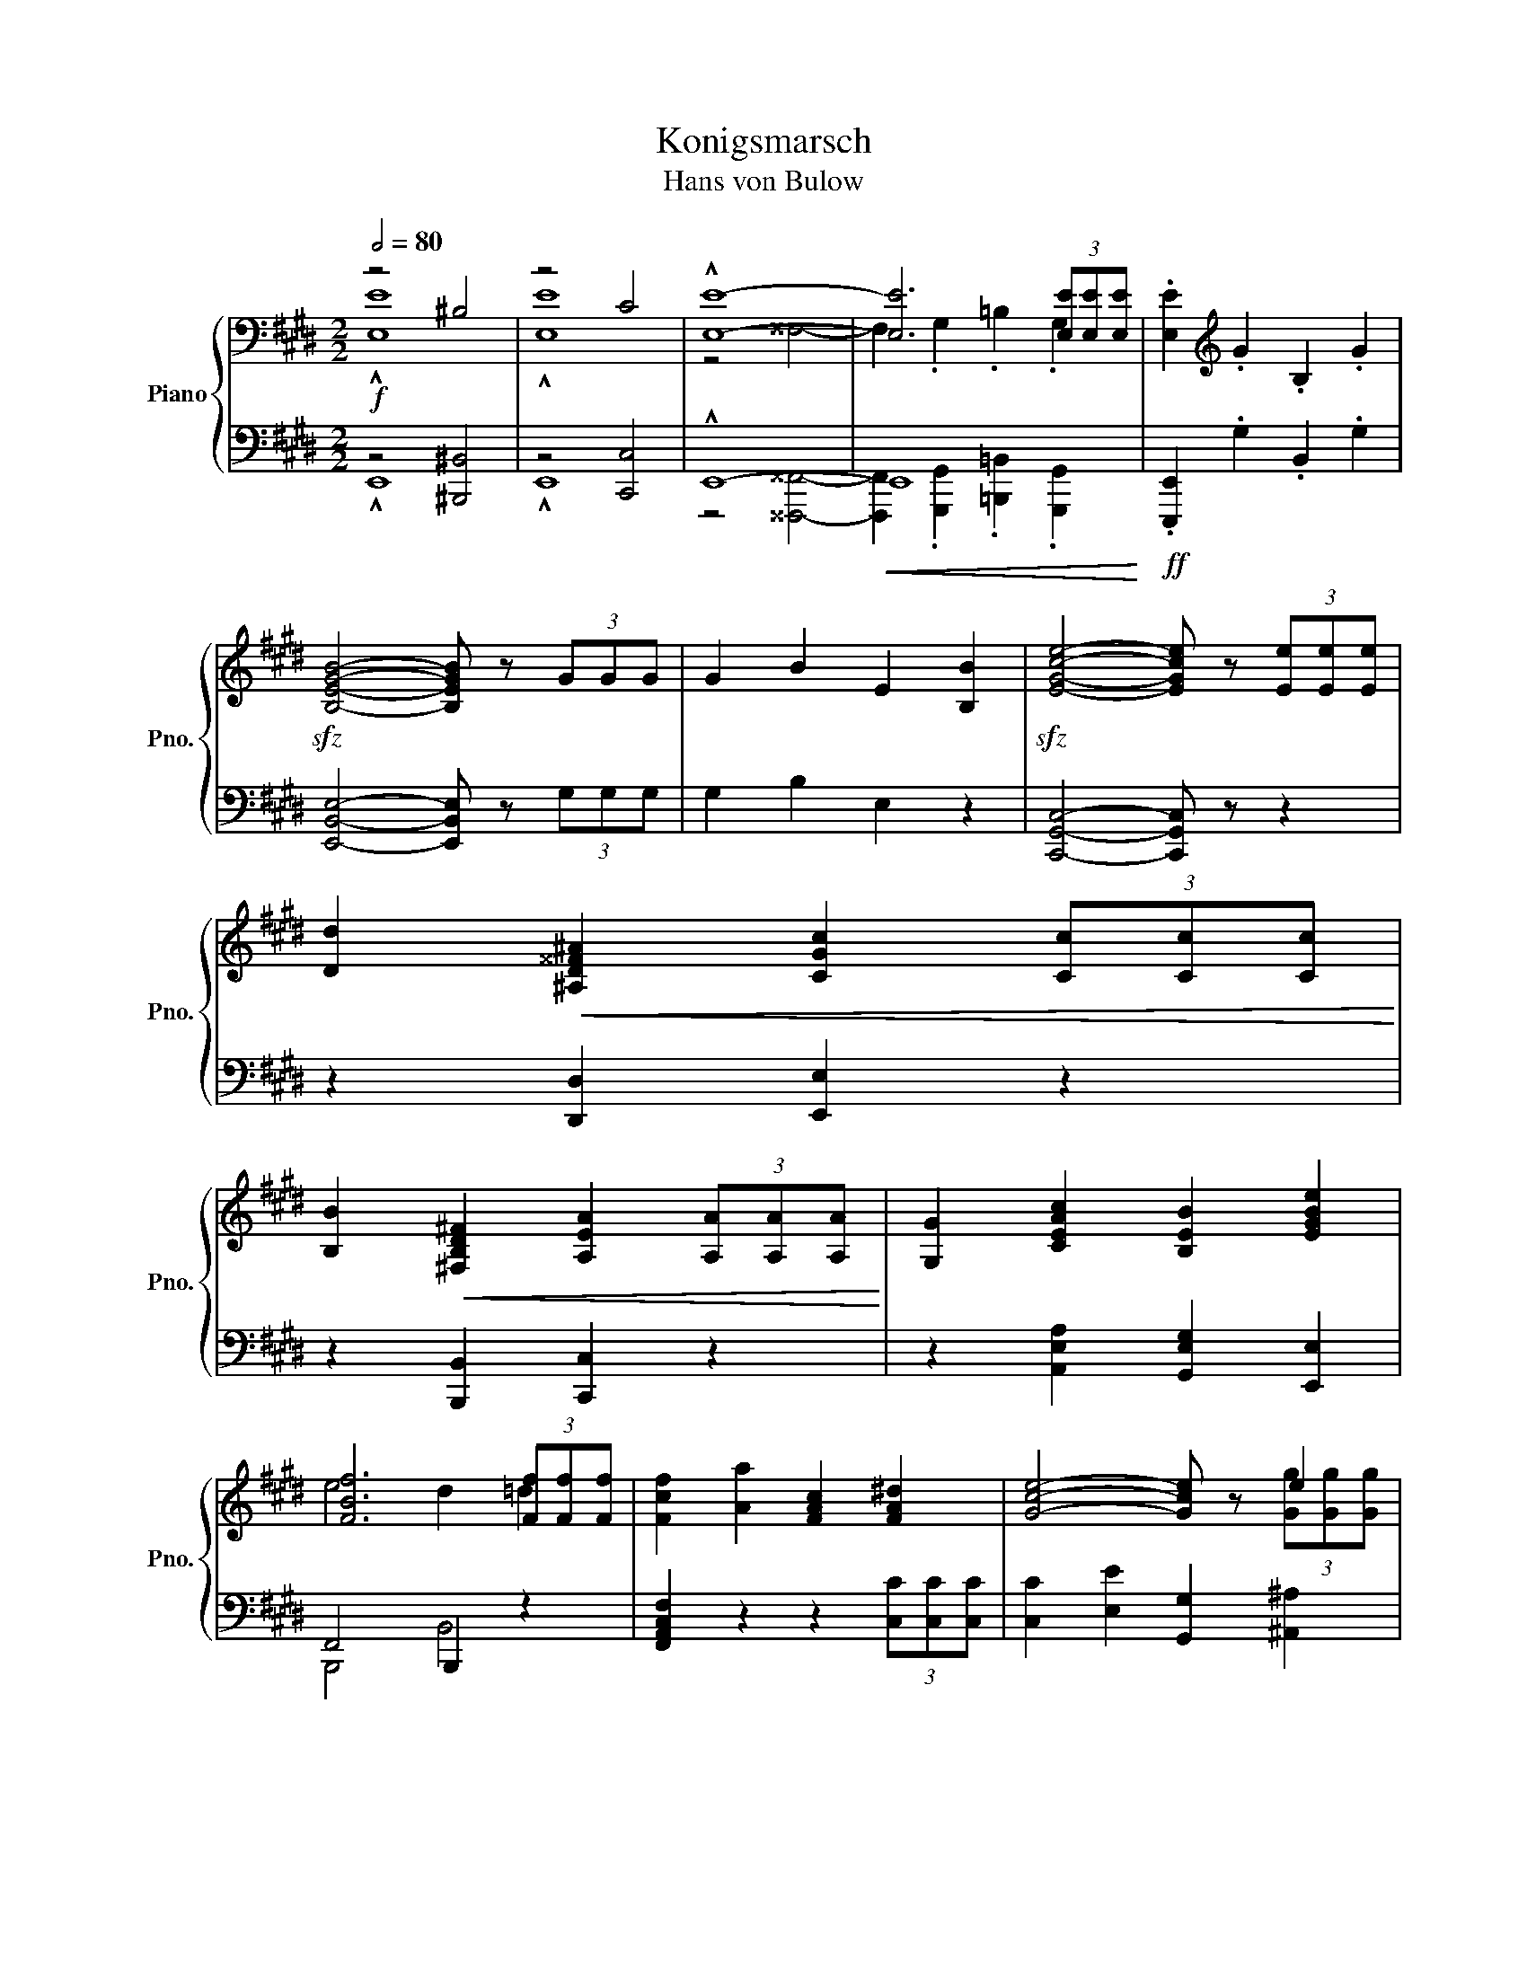 X:1
T:Konigsmarsch
T:Hans von Bulow
%%score { ( 1 2 ) | ( 3 4 5 ) }
L:1/8
Q:1/2=80
M:2/2
K:E
V:1 bass nm="Piano" snm="Pno."
V:2 bass 
V:3 bass 
V:4 bass 
V:5 bass 
V:1
 z4 ^B,4 | z4 C4 | !^![E,E]8- | [E,E]6 (3[E,E][E,E][E,E] | .[E,E]2[K:treble] .G2 .B,2 .G2 | %5
!sfz! [B,EGB]4- [B,EGB] z (3GGG | G2 B2 E2 [B,B]2 |!sfz! [EGce]4- [EGce] z (3[Ee][Ee][Ee] | %8
 [Dd]2!<(! [^A,D^^F^A]2 [CGc]2 (3[Cc][Cc][Cc]!<)! | %9
 [B,B]2!<(! [^F,B,D^F]2 [A,EA]2 (3[A,A][A,A][A,A]!<)! | [G,G]2 [CEAc]2 [B,EB]2 [EGBe]2 | %11
 [FBf]6 (3[Ff][Ff][Ff] | [Fcf]2 [Aa]2 [FAc]2 [FA^d]2 | [Gce]4- [Gce] z e2 | %14
 [Gdg]2 [Bb]2 [GBd]2 [GB^e]2 | [^Adf]4- [Adf] z (3[Ff][Ff][Ff] | %16
 [FBf]2 [Bb]2 [^^F^^f]2 (3[Gg][Gg][Gg] | [GBg]2 [Bb]2 [^F^f]2!f! (3[^EBc^e][EBce][EBce] | %18
 [^EBc^e]2 [GBcg]2 [^DB^d]2 [FBf]2 |!<(! [^EB]2 [=E^A]2!>(! [DAc]2 (3[=DFB=d][DFBd][DFBd]!<)!!>)! | %20
!f! [=DFB=d]2 [C^EGc]2 [FBf]2 [=DGB]2 | [GB^eg]4 =E4 | [^DF]3 z/ F/ [ce]2 [Bd] z/ F/ | %23
 [eg]2 [df] z/ B/!sfz! [ce^^f]2 [^Ag] z/ ^a/ | [c^fc']2 [Bb] z/ f/ [c'e']2 [bd'] z/ f/ | %25
 [e'g']2 [d'f'] z/ b/!sfz! [^^fe'^^f']2 [ge'g'] z/ [^a^a']/ | %26
 [bd'b']2 (3[bb'][bb'][bb'] [bb']2 (3[Bb][Bb][Bb] | [Bb]2 (3[bb'][bb'][bb'] [bb']2 (3[Bb][Bb][Bb] | %28
 [B=g-b-]4 [gb][ee'][=d=d']g | [=G=g][Ff]e=d [Ge]g[Aa][^A^a] | [Bb-]4 b[ee'][=d=d']=g | %31
 [=G=g][Ff]e=d [Ge]g[Aa][^A^a] | [Bb]4- [Bb][ff'][ee']b | a[=d=d'][=c=c']g fg[Aa][^A^a] | %34
 [B=gb]4- [Bgb][ee'][=d=d']g | [=G=g][Ff]e=d eg[Aa][^A^a] |!sfz! [Bb]4- [Bb][=a=a'][=g=g']=d' | %37
 [=d=d']b[=c=c'] z/ [ee']/ [ee']^c'[dd'] z/ [=f=f']/ | %38
 [=f=f'][^d^d'][ee'] z/ [^f^f']/ [aa'][=g=g'][ff'] z/ [ee']/ | %39
!f! [bd'b']4 [ae'a'][=g=g'][ff'] z/ [ee']/ | [b^d'b']4 [ae'a'][=g=g'][ff'] z/ [ee']/ | %41
!mf! e^^cd[Aa] ecd[^A^a] | e^^cd[Bb] ecd[=c=c'] | e^^cd[Aa] ecd[^A^a] | e^^cd[Bb] ecd[=c=c'] | %45
 e^^cd[=c=c'] e^^cd[=c=c'] | e^^cd[=c=c'] e^^cd[=c=c'] |!f! A8 | [A,A]8 | [A,A]8- | [A,A]6 z2 | %51
 z4 ^E4 | z4 F4 | z4 ^^C4- | C2 D2 F2 (3[A,B,AB][A,B,AB][A,B,AB] | %55
 [A,B,AB]2 [^EA=c]2 F2 (3[=CAc][CAc][CAc] | [=CA=c]2 [^EA^c]2 F2 (3[^CAc][CAc][CAc] | %57
 [CAc]2 [^EA=d]2 F2 (3[=DAd][DAd][DAd] | [Ae]2 [Ad]4 [ABd]2- | [ABd]2 [A=c^d]4 [Acd]2- | %60
 [Acd]2 [=FA=c^d]2 [FAcd]2 (3[=EA^c=e][EGBe][E^^F^Ae] | [EGBe]2 [Gg]2 B2 [Gg]2 | %62
 [Begb]4- [Begb] z (3[Gg][Gg][Gg] | [Gg]2 [Bb]2 e2 [Bb]2 | [egbe']4- [egbe'] z!f! (3[Bb][Bb][Bb] | %65
 [^A^a]2 [Ee]2 [=Ae=a]2 (3[Aa][Aa][Aa] | [Gg]2 [Ee]2 [=Ge=g]2 (3[Gg][Gg][Gg] | %67
 [Ff]2 [=CDF=c]2 [B,EB]2 (3[=G^A^c=g][Gg][Gg] | [Ff]2 [=CDF=c]2 [B,EB]2 (3[=G^A^c=g][Gg][Gg] | %69
 [Ff]2 [Bdfb]2 [FBdf]2 [^Adf^a]2 | [F^Adf]2 [Bdfb]2 [FBdf]2 [^Bdf^b]2 | %71
!ff! [cec']4- [cec'] z (3[e=c'e'][ee'][ee'] | [ebe']2 [gg']2 [Bb]2 [^Be^b]2 | %73
 [cec']4- [cec'] z (3[e=c'e'][ee'][ee'] | [ebe']2 [gg']2 [Bb]2 [^Be^b]2 | %75
 [cec']6 (3[ge'g'][ge'g'][ge'g'] | [ge'g']6 (3[^Ae^a][Aea][Aea] | [^Aef^a]3 z [cefc']3 z | %78
 [GBeg]3 z [Beb]3 z | [FAf]4- [FAf] z [Gg][Aa] | [Gdfg]4- [Gdfg] z (3[=G=Be=g][GBeg][GBeg] | %81
 [=GBe=g]2 [F^Acf]2 [Beb]2 [=Gce]2 | [ce^ac']3 z [ea^b]3 c'/d'/ | [d=ac']2 [Ac]4 [FAd]2 | %84
 [GBf]2 e z/ B/ [fa]2 [eg] z/ B/ | [ac']2 [gb] z/ e/ [a^b]2 [dac'] z/ d'/ | %86
 [fgbf']2 [ee'] z/ B/ [fa]2 [eg] z/ B/ | [ac']2 [gb] z/ e/ [^Ba^b]2 [cac'] z/ [dd']/ | %88
 [ege']2 z3/2[K:bass] B,,/ F,2 E, z/ B,,/ | A,2 G, z/ E,/ C2 B, z/ G,/ | %90
 E2 =F z[K:treble]!f! [B,=D]4- | [B,D]3 z!mf! [B,^D]4- | [B,D]3 z!mp! [^B,^D]4- | %93
 [B,D]3 z!p! [^B,DF]4- | [B,DF]3 z [^B,DF]4- | %95
[Q:1/4=150] [B,DF]8-[Q:1/4=140][Q:1/4=130][Q:1/4=120] | %96
[Q:1/4=110] [B,DF]2[Q:1/4=90] F4[Q:1/4=70][Q:1/4=50] G2 | %97
[Q:1/4=100]"^\n" [^B,^DF]E[Q:1/4=120]c=d e2 [Ac^e]2 | [Acf]6 c2 | z{/e} =dcB [FA]2 [FA]2 | %100
 [FA]3 [^Dc] [=DB]GFE | z Ec=d e2 [Acf]2 | [^B^dg]6 d2 | z d[Gcd]e z e[^Ae]f | %104
 [Bg]=ab[=Ad] [Ge]2 E z |!<(! z Ec^d e2 !arpeggio![^eac'^e']2!<)! |!f! !arpeggio![fac'f']6 [cc']2 | %107
 z{/e} =dcB [FA]2 [FA]2 | [FA]3 [^Dc] [=DB]GFE | z!<(! Ec=d e2 !arpeggio![fac'f']2!<)! | %110
!f! !arpeggio![g^b^d'g']6 [dd']2 | z [dgd'][dgd'][ee'] z [e^ae'][eae'][ff'] | %112
 [ge'g'][=a=a'][bb'][dd'] [ee']2 z2 | z F[=DB][Fc] [B=d]2 [FBd]2 | %114
 [Ac]2- [Ac]/[GB]/[CG]/[GB]/ [FA]2 z2 | z F[=DB][Fc] [B=d]2 [FBd]2 | [F^B]4- [FB] z [GBd]2 | %117
 [G=B=de]3 g/f/ e2 [GB]2 | ^Bc{/e}=dc a2 [ce]2 | [B=d]6 [EG^B]2 | ce{/g}fe c'2 [ca]2 | %121
 a3 c'/b/ a2 g2 | f3 a/g/ f2 e2 | ef/e/=d^A cBFB | =AG^DG F=DB,^B, | z Ec=d e2 [Ac^e]2 | %126
 [Acf]6 c2 | z{/e} =dcB [FA]2 [FA]2 | A3 c BGFE | z Ec=d e2 !arpeggio![fac'f']2 | %130
 [g^b^d'g']6 [dd']2 | z [dd'][dgd'][ee'] z [ee'][e^ae'][ff'] | [gg'][=a=a'][bb'][df'] [ege']2 z2 | %133
 z F[=DB][Fc] [B=d]2 [FBd]2 | [Ac]2- [Ac]/[GB]/[CG]/[GB]/ [FA]2 z2 | z F[=DB][Fc] [B=d]2 [FBd]2 | %136
 [F^B^d]3 f/e/ d2 [GBd]2 | [G=B=de]3 g/f/ e2 [EGB]2 | ^Bc{/e}=dc a2 [EAce]2 | %139
 [=B=d^e]3 g/f/ =e2 [EG^B]2 | ce{/g}[cf]e c'2 [Aa]2 | [Aca]3 c'/b/ [A^B^da]2 [Gg]2 | %142
 [Fcf]3 a/g/ [=Gcf]2 e2 | ef/e/=d^A cBFB | [EA]GFB [EA]G[=DF]E | z Ec=d e2 [Ace]2 | %146
 !arpeggio![Acea]6 e2 | z A=de =f2 [_Bfa_b]2 | !arpeggio![=B=fa=b]6 [=c^fa=c']2 | %149
[Q:1/2=80] [^ca^c']4- [cac'][ff'][ee']a | [AB=da][Gg]fe [Af]a[Bb][^B^b] | %151
 [cac']4- [cac'][ff'][ee']a | [AB=da][Gg][Ff][Ee] [Ff][Aa][Bb][^B^b] | %153
 [cac']4- [cac'][bb'][aa'][ee'] | [e-e'][ec'][=d=d'] z/ [ff']/ [f-f'][f^d'][ee'] z/ [=g=g']/ | %155
!8va(! [=g=g'][^e^e'][ff'] z/ [^g^g']/ [bb'][aa'][gg'] z/ [ff']/!8va)! | %156
!8va(! [c'^e'c'']4 [bf'b'][aa'][gg'] z/ [ff']/!8va)! | %157
!8va(! [c'^e'c'']4 [bf'b'][aa'][gg'] z/ [ff']/!8va)! | [Bb][Aa][Gg][Ff] z2 (3[Cc][Cc][Cc] | z4 A4 | %160
 z4 _B4 | z4 E4- | E2 =F2 A2 (3[=D=d][Dd][Dd] | z4 ^A4 | z4 =B4 | z4 ^E4- | %166
 E2 F2 ^A2 (3[^D^d][Dd][Dd] | [Dd]2 [Ee]4 (3[Dd][Dd][Dd] | [Dd]2 [Ee]4 (3[Dd][Dd][Dd] | %169
 [Dd]2 [Ee]2 [Dd]2 [Ee]2 | [Dd]2 [E=Ge]4 (3[E^Ge][EGe][EGe] | [EGb]2 [Geg]2 [B,B]2 [Geg]2 | %172
 [Bgb]4- [Bgb] z (3[Beg][^Aeg][=Aeg] | [Geg]2 [Bb]2 [EBe]2 [Bab]2 | %174
 [ege']4- [ege'] z (3[Ee][Ee][Ee] | [Dd]2 [^A,D^^F^A]2 [CGc]2 (3[Cc][Cc][Cc] | %176
 [B,B]2 [^F,B,D^F]2 [=A,E=A]2 (3[A,EA][A,^EA][A,FA] | [G,=EG]2 [CEAc]2 [B,EB]2 [EGBe]2 | %178
 [FBf]4 d2 (3[Ff][Ff][Ff] | [Fcf]2 [Aa]2 [Cc]2 [^DFA^d]2 | [Ge]4- [Ge] z (3[Gg][Gg][Gg] | %181
 [Gdg]2 [Bb]2 [Dd]2 [^EGB^e]2 | [^Af]4- [Af] z (3[Ff][Ff][Ff] | %183
 [FBf]2 [Bb]2 [^^FB^^f]2 (3[GBg][GBg][GBg] | [GBg]2 [Bb]2 [^FB^f]2 (3[^EBc^e][EBce][EBce] | %185
 [^EBc^e]2 [GBcg]2 [DBd]2 [FBf]2 | [^EB]2 [=E^A]2 [DAc]2 (3[FB=d][FBd][FBd] | %187
 [FB=d]2 [^EGc]2 [FBf]2 [=DGB]2 | [GB^eg]4 [C=E]4 | [^DFc]2 B z/ F/ [ce]2 [Bd] z/ F/ | %190
 [eg]2 [df] z/ B/ [ce^^f]2 [^Ag] z/ ^a/ | [dfc']2 b z/ f/ [ec'e']2 [dbd'] z/ f/ | %192
 [e'g']2 [fd'f'] z/ B/!8va(! [^^fe'^^f']2 [ge'g'] z/ [^a^a']/!8va)! | %193
!8va(! [bd'b']2 (3[Bb][Bcb][B^^cb] [Bdb]2 (3[Beb][B^eb][Bfb]!8va)! | [B=gb]4- [Bgb][ee'][=d=d']g | %195
 [=G=c=g][Ff]e[F=d] [Ge]g[Aa][^A^a] | [B=gb]4- [Bgb][ee'][=d=d']g | %197
 [=G=c=g][Ff][Ae]=d [Ge]g[Aea][^A^a] | [B=gb]4- [Bgb][ff'][ee']b | %199
 =a[=d=d'][=c=c']=g fg[Aa][^A^a] | [B=gb]4- [Bgb][aa'][g=g'] z/ [=d=d']/ | %201
 [=d=d'][Bb][=c=c'] z/ [ee']/ [ee'][^c^c'][dd'] z/ [=f=f']/ | %202
 [=f=f'][^d^d'][ee'] z/ [^f^f']/ [aa'][=g=g'][ff'] z/ [ee']/ | %203
 [b^d'b']4 [ae'a'][=g=g'][ff'] z/ [ee']/ | [bd'b']4 [ae'a'][=g=g'][ff'][ee'] | %205
 [Aea][=G=g][Ff][Ee] [Aea][Gg][Ff][Ee] | [B,B]2 (3[=CA=c][CAc][C=Gc] [CFc]2 (3[=DB=d][DBd][DAd] | %207
 [=D^G=d]2 (3[E=ce][Ece][EBe] [EAe]2 (3[=Fd=f][Fdf][Fdf] | %208
 [FAcf]2 (3[=FA=d=f][FAdf][FAdf] [EGBe]2 (3[FAdf][FAdf][FAdf] | %209
 [EGBe]2 [=FA=d=f]2!8va(! [egbe']2 [fa=d'=f']2!8va)! |!8va(! [egbe']4 [=fa=d'=f']4!8va)! | %211
!8va(! [^fae'^f']4 [=gae'=g']4!8va)! |!8va(! [^gbe'^g']4- [gbe'g'][^c'^c''][bb']e'!8va)! | %213
!8va(! [eae'][dd'][cc'][Bb] [cc'][ee'][ff'][^^f^^f']!8va)! | %214
!8va(! [ge'g']4- [ge'g'][c'c''][bb']e'!8va)! | %215
!8va(! [eae'][dd'][cc'][Bb] [cc'][ee'][ff'][^^f^^f']!8va)! | %216
!8va(! [ge'g']4- [ge'g'][f'f''][e'e''] z/ [Bb]/!8va)! | %217
 [Bb][Gg][Aa] z/ [cc']/ [cc'][^A^a][Bb] z/ [=d=d']/ | %218
 [=d=d'][^B^b][cc'] z/ [^d^d']/ [ff'][ee'][dd'] z/ [cc']/ |!8va(! [ge'g']4 [c'a'c'']4!8va)! | %220
 [bg'b']3 z/ b/ b[dd'][ff'][^^f^^f'] | [ge'g']4 [c'a'c'']4 | [bg'b']3 z/ b/ bd'[ff'][^^f^^f'] | %223
 [gd'g']3 z/ [=B=b]/ [Beb][Gg][Aa] z | [gd'g']3 z/ [=B=b]/ [Beb][^G^g][Aa] z/ [Bb]/ | %225
 [B=fb][Gg][Aa] z/ [Bb]/ [Beb][Gg][Aa] z/ [^A^a]/ | [^Ae^f^a]3 z [cefc']3 z | [GBeg]3 z [Beb]3 z | %228
 [FAef]4 d2 [Gg][Aa] | [Gdfg]4- [Gdfg] z (3[=GBe=g][GBeg][GBeg] | [=GBe=g]3 z [F^Aef]3 z | %231
 [Begb]3 z [E=Gce]3 z | [ce=ac']6 (3[EAc][EAc][EAc] | [F=c=d]2 [FA^d]3 [FAd] [FA]2 | %234
 [GBf]2 e z/ B/ [fa]2 [eg] z/ B/ | [ac']2 [gb] z/ e/ [f^ab]2 [dc'] z/ d'/ | %236
 [fg=bf']2 [ee'] z/ B/ [Afa]2 [Geg] z/ B/ | [ac']2 [gb] z/ e/ [^Ba^b]2 [cdc'] z/ [dd']/ | %238
 [ege']2 z2 ^B4 | z4 c4 | z4 ^^F4- | F2 G2 =B2 (3[Geg][Geg][Geg] | z4 ^B4 | z4 c4 | z4 ^A4- | %245
 A2 [Gceg]2 [G=Beg]2 [Geg]2 | [Geg]2 (3EEE EGB,G | [B,EGB]2 (3GGG GBEB | %248
 [EGe]2 (3[Ee][Ee][Ee] [EAce]2 [FAcf]2 | [GBeg]2 (3[Gg][Gg][Gg] [Gceg]2 [Acea]2 | %250
 [Begb']2 (3[ceac'][ceac'][ceac'] [ceac']2 [ceac']2 | [egbe']3 z [fbd'f']3 z | [gbd'g']8 | %253
 [fabf']8 | [egbe']2 z2 [be'g'b']2 z2 | [G,B,E]8 |] %256
V:2
 !^![E,E]8 | !^![E,E]8 | z4 ^^F,4- | F,2 .G,2 .=B,2 .G,2 | x2[K:treble] x6 | x8 | x8 | x8 | x8 | %9
 x8 | x8 | e4 d2 =d2 | x8 | x6 (3[Gg][Gg][Gg] | x8 | x8 | x8 | x8 | x8 | c3 d/e/ d2 z2 | x8 | %21
 z4 T^A4{GA} | c2 B z z4 | x8 | x8 | x8 | x8 | x8 | x8 | x8 | x8 | x8 | x8 | x8 | x8 | x8 | x8 | %37
 x8 | x8 | x8 | x8 | x8 | x8 | x8 | x8 | x8 | x8 | z4 ^E4 | z4 F4 | z4 ^B,4- | %50
 B,2 C2 E2 (3[A,=B,A=B][A,B,AB][A,B,AB] | [A,B,AB]8 | [A,B,AB]8 | [A,B,AB]8- | [A,B,AB]6 z2 | x8 | %56
 x8 | x8 | =D2 ^E2 F2 E2 | F2 ^E2 F2 =F2 | F2 z2 z4 | x8 | x8 | x8 | x8 | x8 | x8 | x8 | x8 | x8 | %70
 x8 | x8 | x8 | x8 | x8 | x8 | x8 | x8 | x8 | e4 d z z2 | x8 | x8 | x8 | x8 | x8 | x8 | x8 | x8 | %88
 x7/2[K:bass] x9/2 | x8 | x4[K:treble] x4 | x8 | x8 | x8 | x8 | x8 | z2 z2 [=B,=D]4 | x8 | x8 | %99
 z F3 z4 | x8 | x8 | x8 | x8 | x8 | x8 | x8 | z F3 z4 | x8 | x8 | x8 | x8 | x8 | x8 | x8 | x8 | %116
 ^d3 f/e/ d z z2 | x8 | z2 A4 z2 | ^e3 g/f/ =e2 z x | c6 z2 | c4 [^B^d]4 | c4 [=Gc]4 | F4- F z z2 | %124
 x8 | x8 | x8 | z F3 z4 | [^DF]4 =D4 | x8 | x8 | x8 | x8 | x8 | x8 | x8 | x8 | x8 | x8 | x8 | x8 | %141
 x8 | x8 | [FB]2 F4 z2 | x8 | x8 | x8 | x8 | x8 | x8 | x8 | x8 | x8 | x8 | x8 |!8va(! x8!8va)! | %156
!8va(! x8!8va)! |!8va(! x8!8va)! | x8 | [Cc]8 | [Cc]8 | [Cc]8- | [Cc]6 z2 | [=D=d]8 | [=D=d]8 | %165
 [=D=d]8- | [Dd]6 z2 | x8 | x8 | x8 | x8 | x8 | x8 | x8 | x8 | x8 | x8 | x8 | e3 d/c/ d2 =d2 | x8 | %180
 E2 z2 z2 e2 | x8 | F2 z2 z4 | x8 | x8 | x8 | c3 d/e/ d2 z2 | x8 | z4 T^A4{GA} | x8 | x8 | x8 | %192
 x4!8va(! x4!8va)! |!8va(! x8!8va)! | x8 | x8 | x8 | x8 | x8 | x8 | x8 | x8 | x8 | x8 | x8 | x8 | %206
 x8 | x8 | x8 | x4!8va(! x4!8va)! |!8va(! x8!8va)! |!8va(! x8!8va)! |!8va(! x8!8va)! | %213
!8va(! x8!8va)! |!8va(! x8!8va)! |!8va(! x8!8va)! |!8va(! x8!8va)! | x8 | x8 |!8va(! x8!8va)! | %220
 x8 | x8 | x8 | x8 | x8 | x8 | x8 | x8 | x8 | x8 | x8 | x8 | x8 | z6 Td2{^cd} | x8 | x8 | x8 | x8 | %238
 x8 | [Ee]8 | [Ee]8- | [Ee]6 z2 | [Geg]8 | [Geg]8 | [Geg]8- | [Geg]2 z2 z4 | x8 | x8 | x8 | x8 | %250
 x8 | x8 | x8 | x8 | x8 | x8 |] %256
V:3
!f! z4 [^B,,,^B,,]4 | z4 [C,,C,]4 | !^!E,,8- |!<(! E,,8!<)! |!ff! .[E,,,E,,]2 .G,2 .B,,2 .G,2 | %5
 [E,,B,,E,]4- [E,,B,,E,] z (3G,G,G, | G,2 B,2 E,2 z2 | [C,,G,,C,]4- [C,,G,,C,] z z2 | %8
 z2 [D,,D,]2 [E,,E,]2 z2 | z2 [B,,,B,,]2 [C,,C,]2 z2 | z2 [A,,E,A,]2 [G,,E,G,]2 [E,,E,]2 | %11
 F,,4 B,,,2 z2 | [F,,A,,C,F,]2 z2 z2 (3[C,C][C,C][C,C] | [C,C]2 [E,E]2 [G,,G,]2 [^A,,^A,]2 | %14
 !arpeggio![B,,B,]4- [B,,B,] z (3[D,D][D,D][D,D] | [D,D]2 [F,F]2 [^A,,^A,]2 [B,,B,]2 | %16
 [^^C,,B,,^^C,]4 [D,,B,,D,]2 [B,,B,]2 | [E,,B,,E,]4 [=D,,B,,=D,]2 (3[C,,C,][C,,C,][C,,C,] | %18
 [C,,C,]2 [=E,,=E,]2 [F,,F,]2 [=D,,=D,]2 | [G,,G,]2 [F,,F,]2 [^^F,,^^F,]2 (3[G,,G,][G,,G,][G,,G,] | %20
 [G,,G,]2 [B,,B,]2 [^D,,^D,]2 [F,,F,]2 | [C,,C,]4 [F,C]4 | [B,,,B,,]3 z/ F,/ [CE]2 [B,D] z/ F,/ | %23
 [EG]2 [DF] z [F,,F,]2 [CE] z | !arpeggio![B,,F,D]3 z/ F,/ [CE]2 [B,D] z/ F,/ | %25
[K:treble] [EG]2 [DF] z/ F,/ [CEB]2 ^A z |[K:bass]!ff! [B,,,B,,]4 [B,,B,]2 [B,,,B,,][^A,,,^A,,] | %27
 [=A,,,=A,,]4 [B,,B,]2 [A,,,A,,][G,,,G,,] | [=G,,,=G,,]2 [=D,=G,B,][D,G,B,] [D,G,B,]2 [B,=D=G]2 | %29
 [=D,,=D,]2 [D,A,=C]2 =G,2 [D,F,C]2 | [=G,,,=G,,]2 [=D,=G,B,][D,G,B,] [D,G,B,]2 [B,=D=G]2 | =C8 | %32
 !arpeggio![B,,,^D,]2 [A,B,F][A,B,F] [A,B,F]2 !arpeggio![=G,B,=G]2 | %33
 [F,A,=D]2 !arpeggio![E,=G,E]2 [^D,F,B,]2 [=D,F,=C]2 | %34
 [=G,,,=G,,]2 [=D,=G,B,][D,G,B,] [D,G,B,]2 [B,=D=G]2 | %35
 [=D,,=D,]2[K:treble] [A,=C=G]F [=G,CE]2 [F,C=D] z | %36
[K:bass] [=G,,=F,]2 [=G,B,=F][G,B,F] [G,B,F]2 [G,,F,]2 | %37
 !arpeggio![E,,=G,]2 [G,=CE]2 [B,,,B,,]2 [G,=D=F]2 | [=C,,=C,]2 [=G,=CE]2 z2 [C,E,C]2 | %39
 !arpeggio![=G,,^D,]3 z E,2 =C z | !arpeggio![=G,,^D,]3 z E,2 =C z | z2 [F,DF]2 z2 [F,DF]2 | %42
 z2 [F,DF]2 z2[K:treble] (3[A,A][A,A][A,A] | [A,A]2[K:bass] [F,DF]B, z2 [F,DF]^A, | %44
 z2 [F,DF]=A, z2[K:treble] (3[A,A][A,A][A,A] | [A,A]2[K:bass] [^E,=A,^D]2 [F,A,D]2 [G,^B,F]2 | %46
 [=A,^B,F]4 [F,A,D]2[K:treble]!f! (3[A,A][A,A][A,A] |[K:bass] A,8 | A,,8 | A,,8- | A,,4 z4 | %51
 z4 [^E,,^E,]4 | z4 [F,,F,]4 | z4 [^^C,,^^C,]4- | [C,,C,]2 [D,,D,]2 [F,,F,]2 [B,,,B,,]2 | %55
 z2 [^E,A,=C]2 F,2 [B,,,B,,]2 | z2 [^E,A,^C]2 F,2 [B,,,B,,]2 | z2 [^E,A,=D]2 F,2 [B,,,B,,]2 | %58
 z2 [A,^D]4 [A,B,D]2- | [A,B,D]2!ff! [A,=C^D]4 [A,CD]2- | %60
 [A,CD]2 [A,,A,]2 [=C,=C]2!fff! (3[=E,,=E,][E,,E,][E,,E,] | [E,,E,]2 G,2 [B,,B,]2 G,2 | %62
 !///-!E,,2 E,2 z4 | G,2 B,2 [E,E]2 B,2 | !///-![=D,,E,,]2 E,2 [D,,E,,] z z2 | %65
 z2 [C,E,C]2 [=C,E,=C]2 z2 | z2 [B,,E,B,]2 [^A,,E,^A,]2 z2 | %67
 z2 [=A,,B,,=A,]2 [^G,,B,,^G,]2 [E,,B,,E,]2 | z2 [=A,,B,,=A,]2 [^G,,B,,^G,]2 [E,,B,,E,]2 | %69
 z2 [=A,,=A,]2 [D,D]2 [^A,,^A,]2 | [D,D]2 [=A,,=A,]2 [D,D]2 (3[A,,D,F,A,][A,,A,][A,,A,] | %71
 [A,,E,A,]2 [C,C]2 [E,,E,]2 [F,,F,]2 | %72
 [G,,B,,E,G,]4- [G,,B,,E,G,] z (3[A,,E,A,][A,,E,A,][A,,E,A,] | %73
 [A,,E,A,]2 [C,C]2 [E,,E,]2 [F,,F,]2 | %74
 [G,,B,,E,G,]4- [G,,B,,E,G,] z (3[A,,E,A,][A,,E,A,][A,,E,A,] | %75
 [A,,E,A,]2 [C,C]2 [A,,A,]2 [^A,,^A,]2 | [B,,B,]2 [E,E]2 [B,,B,]2 [^B,,^B,]2 | %77
 [C,E,F,C]3 z [=A,,E,F,=A,]3 z | [B,,E,B,]3 z [=G,,B,,E,=G,]3 z | [=C,=C]4 [B,,B,]2 [B,,,B,,]2 | %80
 [^B,,,^B,,]2 D,G, ^B,2 (3[C,C][C,C][C,C] | [C,C]2 [E,E]2 [^G,,^G,]2 [=B,,=B,]2 | %82
 [F,,F,]2 D2 [F,E]C^A,F, | [B,,,B,,]2 ^E2 [B,F]DCB, | [E,,E,]3 z [B,,B,]3 z | %85
 [E,E]3 z !arpeggio![B,,F,A,E]3 D | [E,,E,]3 z/[K:treble] B,/ [FA]2 [EG] z/ B,/ | %87
 [Ac]2 [GB] z[K:bass] !arpeggio![B,,F,A,E]3 D |!ff! [E,,E,]2 z3/2!f! B,,,/ F,,2 E,, z/ B,,,/ | %89
 A,,2 G,, z/ E,,/ C,2 B,, z/ G,,/ | E,2 =F, z2 z2 z/ G,/ | E2 =F z2 z2 z/ G,/ | %92
 ^E2 ^F z2 z2 z/ G,/ | ^E2 F z z2 G,2 | A,2 A,,2 z2 [G,,G,]2 | [A,,A,]2 z2 [G,,G,]2 z2 | %96
 [^D,,^D,]2 z2 [E,,E,]2 z2 | z CA,F, E,A,CC, | z CA,G, F,CA,F | z F,E=D CB,A,F, | %100
 CF, A,2 [E,G,]2 E,,2 | z CA,F, E,A,CE, | z ^D^B,A, G,DB,G | C,G,FE =C,F,FE | %104
{/B,,} B,^CDF z ^A,B,^B, | z CA,F, E,A,CC, | z CA,G, F,CA,F |!mf! z F,E=D CB,A,F, | %108
 CF, A,2 [E,G,]2 E,,2 | z CA,F, E,A,CC, | z D^B,A, G,DB,G | C,G,FE =C,F,FE | %112
{/B,,} B,^CDA !arpeggio![E,G]EB,E, | z CB,F, =D,F,B,,G,, | C,,C,^D,^E, F,,CA,F, | %115
 z CB,F, =D,F,B,,A,, | G,,^D,F,D ^B, z [G,B,DF]2 | E,,2 !arpeggio![E,E]=D B,G, [E,D]2 | %118
 [E,,E,]2 !arpeggio![A,F]E CA, [E,CE]2 | [E,,E,]2 [A,A]2 [G,G]2 [E,=D]2 | %120
 [E,,E,]2 [A,CA]4 [^E,,C,^E,]2 | F,,C, A,2 G,,F, ^B,2 | A,,F, C2 ^A,,=G, C2 | %123
 =B,,2 [C,E]2 [=D,=D]2 [^D,F,^B,]2 | [E,G,C] z [F,A,=C]2 [G,B,] z [F,G,]E, | z CA,F, E,A,CC, | %126
 z CA,G, F,CA,F | z F,E=D CB,A,F, | z CA,F, z B,A,G, | z CA,F, E,A,CC, | z ^D^B,A, G,D^B,G | %131
 z!p! CFE z ^A,FE | !arpeggio![=B,,E]C[B,D]F [E,E]B,G,E, |!mf! [B,,,B,,]CB,F, =D,F,B,,^G,, | %134
 [C,,C,]F^EB, [F,,F,]CA,F, | [B,,,B,,]CB,F, =D,F,B,,=A,, | [G,,,G,,]^D,F,C ^B,D [G,F]2 | %137
 [E,,E,]2 [E,=DE]B, G,2 [E,,E,]2 | [E,,E,]2 [E,F]E C2 [E,,E,]2 | %139
 [E,,E,]2 [A,B,=DA]2 [G,G]2 [E,,E,]2 | [E,,E,]2 [A,CA]4 !arpeggio![^E,,C,A,]2 | %141
 F,C, A,2 F,^D, ^B,2 | F,C, C2 =G,E, C2 | [B,,F,]2 [C,E]2 [=D,=D]2 [^D,F,^B,]2 | %144
 [E,G,C] z [D,F,^B,]2 [E,G,C] z [F,A,][G,B,] | z CA,F, E,A,CC, | z ECB, A,ECA | %147
 z A,=F,E, =D,A,F,=D | z =F=D=C B,A,^G,^F, |!f! E,,E,^C=D E2 [E,CE]2 | %150
 E,,2 [E,=B,D]2 A,2 [E,G,D]2 | E,,E,C=D E2 [E,CE]2 | E,,2 [E,=B,D]2 A,2 [E,G,D]2 | %153
 =G,,E,C=D E2 [E,=G,CE]2 | [F,,F,]2 [F,A,=DF]2 [C,,C,]2[K:treble] [A,E=GA]2 | %155
[K:bass] [=D,,=D,]2[K:treble] [A,=DFA]2[K:bass] z2 [D,F,=D]2 | %156
 !arpeggio![A,,^E,C]B,A, z/ G,/ [=D,F,]2 =D z | !arpeggio![A,,^E,C]B,A, z/ G,/ [=D,F,]2 =D z | %158
 z2 [=D,F,^B,]2 [=B,,=B,][A,,A,][G,,G,][F,,F,] | z4 [A,,A,]4 | z4 [_B,,_B,]4 | z4 [E,,E,]4- | %162
 [E,,E,]2 [=F,,=F,]2 [A,,A,]2 [=D,,=D,]2 | z4 [^A,,^A,]4 | z4 [=B,,=B,]4 | z4 [^E,,^E,]4- | %166
 [E,,E,]2 [F,,F,]2 [^A,,^A,]2 [^D,,^D,]2 | z2 [^A,,C,^^F,]2 [C,F,^A,]2 [^^G,,^B,,^F,]2 | %168
 z2 [^A,,C,^^F,]2 [C,F,^A,]2 [^^G,,^B,,^F,]2 | z2 [^A,,C,^^F,]2 [C,F,^A,]2 [A,,C,F,]2 | %170
 [C,^^F,^A,]2 [E,,E,]2 (3[E,E][D,D][=D,=D] (3[C,C][=C,=C][B,,B,] | %171
 [^A,,^A,]2 [B,,B,]2 [=A,,B,,=A,]2 [G,,B,,G,]2 | %172
 [F,,B,,F,]2 [=F,,=F,]2 [E,,E,]2 (3[=D,=D][C,C][=C,=C] | %173
 [B,,B,]2 (3[^A,,^A,][=A,,=A,][G,,G,] [=G,,=G,]2 [^F,,B,,^F,]2 | %174
 [E,,B,,E,]2 [D,,D,]2 [=D,,=D,]2 [C,,C,]2 | z2 [D,,^^F,,^A,,D,]2 [E,,G,,C,E,]2 z2 | %176
 z2 [B,,,D,,^F,,B,,]2 [=C,,E,,=A,,=C,]2 (3[^C,,^C,][^^C,,^^C,][D,,D,] | %177
 [E,,E,]2 [A,,E,A,]2 [G,,E,G,]2 [E,,E,]2 | !///-!B,,,2 B,,2 B,,,2 z2 | %179
 [F,,A,,C,F,]2 z2 z2 (3[C,C][C,C][C,C] | [C,C]2 [E,E]2 [G,,G,]2 [^A,,^A,]2 | %181
 !arpeggio![G,,B,,B,]4- [G,,B,,B,] z (3[D,D][D,D][D,D] | [D,D]2 [F,F]2 [^A,,^A,]2 [B,,B,]2 | %183
 [^^C,,^^C,]2 [D,,D,]2 [E,,E,]2 [B,,B,]2 | [E,,E,]2 [D,,D,]2 [=D,,=D,]2 (3[C,,C,][C,,C,][C,,C,] | %185
 [C,,C,]2 [=E,,=E,]2 [F,,F,]2 [=D,,=D,]2 | [G,,G,]2 [F,,F,]2 [^^F,,^^F,]2 (3[G,,G,][G,,G,][G,,G,] | %187
 [G,,G,]2 [B,,B,]2 [^D,,^D,]2 [F,,F,]2 | [=D,,=D,]2 [C,,C,]2 [G,,G,]2 [F,,F,]2 | %189
 [B,,,B,,]3 z/ F,/ [CE]2 [B,D] z/ F,/ | [EG]2 [DF] z [C,C]2 [F,,F,]2 | %191
 [B,,,B,,]2 z z/ F,/ [CE]2 [B,D] z/ F,/ | [EG]2 [DF] z/ F,/ [F,CEB]2 ^A z | %193
 [B,,,B,,]2 [B,,B,][^A,,^A,] [=A,,=A,]2 [A,,,A,,][G,,,G,,] | %194
 [=G,,,=G,,]2 [=D,=G,B,][D,G,B,] [D,G,B,]2 [B,=D=G]2 | [=D,,=D,]2 [D,A,=C]2 =G,2 [D,F,C]2 | %196
 [=G,,,=G,,]2 [=D,=G,B,][D,G,B,] [D,G,B,]2 [B,=D=G]2 | [=D,,=D,]2 [D,A,=C]2 =G,2 [D,F,C]2 | %198
 [B,,,B,,]2 [A,B,F][A,B,F] [A,B,F]2 !arpeggio![=G,B,=G]2 | %199
 [F,A,=D]2 !arpeggio![E,=G,E]2 [^D,F,B,]2 !arpeggio![=D,F,=C]2 | %200
 [=G,,,=G,,]2 [=F,B,=D][F,B,D] [F,B,D]2 [G,,F,]2 | [E,,=G,]2 [G,=CE]2 [B,,,B,,]2 [G,=D=F=G]2 | %202
 [=C,,=C,]2 [=G,=CE=G]2 z2 [C,E,C]2 | !arpeggio![=G,,^D,B,]A,=G, z/ F,/ [=C,E,]2 =C z | %204
 !arpeggio![=G,,^D,B,]A,=G, z/ F,/ [=C,E,]2 =C z | [B,,E,]2 B, z [^A,,E,]2 ^A, z | %206
 [=A,,=A,][=G,,=G,][F,,F,][E,,E,] [B,,B,][A,,A,][G,,G,][F,,F,] | %207
 [=C,=C][B,,B,][A,,A,][^G,,^G,] [=D,=D][C,C][B,,B,][A,,A,] | %208
 [=D,=D][=C,=C][B,,B,][A,,A,] [D,D][C,C][B,,B,][A,,A,] | %209
 [=D,=D][=C,=C][B,,B,][A,,A,] [D,D][C,C][B,,B,][A,,A,] | [=D,,=D,]2 [E,E]2 [D,,D,]2 [A,,A,]2 | %211
 [C,,C,]2 [E,E]2 [=C,,=C,]2 [A,,A,]2 | z [B,,,B,,][B,,G,][B,,A,] [B,,B,]2 [G,B,E]2 | %213
[K:treble] [B,CA]2 ED C2[K:bass] !arpeggio![B,,A,D]2 | %214
 z [B,,,B,,][B,,G,][B,,A,] [B,,B,]2 [G,B,E]2 | %215
[K:treble] [B,CA]2 ED C2[K:bass] !arpeggio![B,,A,D]2 | %216
 z [=D,,=D,][B,,B,][C,C] [D,E,=D]2 [D,,E,,D,]2 | [C,,E,,C,]2 [E,A,CE]2 [G,,,G,,]2 [E,B,=DE]2 | %218
 [A,,,A,,]2 [E,A,CE]2 z2 !arpeggio![^A,,E,F,C]2 | %219
 [C,,C,][^A,,,^A,,][B,,,B,,] z/ [E,,E,]/ [E,,E,][^^C,,^^C,][D,,D,] z/ [F,,F,]/ | %220
 [F,,F,][D,,D,][E,,E,] z/ [G,,G,]/ [G,,G,][F,,F,][D,,D,][C,,C,] | %221
 [C,,C,][^A,,,^A,,][B,,,B,,] z/ [E,,E,]/ [E,,E,][^^C,,^^C,][D,,D,] z/ [F,,F,]/ | %222
 [F,,F,][D,,D,][E,,E,] z/ [G,,G,]/ [G,,G,][F,,F,][D,,D,][C,,C,] | %223
 [C,,C,][B,,,B,,][^B,,,^B,,] z [C,E,^^F,C]3 z/ [C,,C,]/ | %224
 [C,,C,][B,,,B,,][^B,,,^B,,] z [C,E,=G,C]3 z | [=D,=F,=D]3 z [=C,E,=C]3 z | %226
 [^C,E,^F,^C]2 [E,E]2 [=A,,E,F,=A,]2 [E,E]2 | [B,,E,B,]2 [E,E]2 [=G,,B,,E,=G,]2 [E,E]2 | %228
 [=C,=C]2 [E,E]2 [B,,,B,,]2 [D,D]2 | [^B,,,^B,,]2 [D,,D,][G,,G,] [B,,^B,]2 (3[^C,^C][C,C][C,C] | %230
 [C,C]2 [E,E]2 [=C,=C]2 [E,E]2 | [B,,B,]2 [E,E]2 [^A,,^A,]2 [E,E]2 | %232
 [=A,,C,E,=A,]2 [G,,G,]2 [=G,,=G,]2 [F,,F,]2 | [A,,A,]2 [F,,F,]2 [=E,,=E,]2 [B,,,B,,]2 | %234
 [E,,E,]3 z/[K:] D/ [Ac]2 [GB] z/ D/ | [ce]2 [Bd] z[K:bass] [F,F]2 [B,,B,]2 | %236
 [E,,E,]3 z [B,,B,]2 [E,E] z | [E,E]2 [G,G] z [F,F]2 [B,,B,]2 | [E,,E,]2 z2 [^B,,^B,]4 | %239
 z4 [C,C]4 | z4 [^^F,,^^F,]4- | [F,,F,]2 [G,,G,]2 [=B,,=B,]2 [G,,G,]2 | [E,,E,]2 z2 [^B,,^B,]4 | %243
 z4 [C,C]4 | z4 [^A,,^A,]4- | [A,,A,]2 [C,E,C]2 [=B,,E,=B,]2 [G,,E,G,]2 | %246
 [E,,E,]2 (3E,E,E, E,G,B,,G, | [E,,B,,E,]2 (3G,G,G, G,B,E,B, | %248
 [E,,B,,E,]2 z2 [C,C][E,E][A,,A,][E,E] | [E,,E,]2 z2 [C,C][E,E][A,,A,][E,E] | %250
 [E,,E,]2 z2 [A,,A,][C,C][F,,F,][C,C] | [E,,E,]3 z [B,,,B,,]3 z | %252
 [G,,,G,,]3 [A,,,A,,] [B,,,B,,]2 [C,,C,][^^C,,^^C,] | %253
!<(! [D,,D,][E,,E,][F,,F,][G,,G,] [A,,A,][B,,B,][C,C][D,D]!<)! |!ff! [E,E]2 z2 [G,B,EG]2 z2 | %255
 [E,,B,,E,]8 |] %256
V:4
 !^!E,,8 | !^!E,,8 | z4 [^^F,,,^^F,,]4- | [F,,,F,,]2 .[G,,,G,,]2 .[=B,,,=B,,]2 .[G,,,G,,]2 | x8 | %5
 x8 | x8 | x8 | x8 | x8 | x8 | !///-!B,,,4 B,,4 | x8 | x8 | G,,2 z2 z4 | x8 | x8 | x8 | x8 | x8 | %20
 x8 | x8 | x8 | x8 | x8 |[K:treble] x8 |[K:bass] x8 | x8 | x8 | x8 | x8 | =D,6 =C,2 | x8 | x8 | %34
 x8 | x2[K:treble] x6 |[K:bass] x8 | x8 | x8 | !arpeggio!B,A,=G, z/ F,/ =C,3 z | %40
 !arpeggio!B,A,=G, z/ F,/ =C,3 z | x8 | x6[K:treble] x2 | x2[K:bass] x6 | x6[K:treble] x2 | %45
 x2[K:bass] x6 | x6[K:treble] x2 |[K:bass] z4 [^E,,^E,]4 | z4 [F,,F,]4 | z4 [^B,,,^B,,]4- | %50
 [B,,,B,,]2 [C,,C,]2 [E,,E,]2 [F,,,F,,]2 | x8 | B,,8 | B,,8- | B,,6 z2 | x8 | x8 | x8 | %58
 z2 ^E,2 F,2 E,2 | F,2 ^E,2 F,2 =F,2 | F,2 z2 z4 | x8 | [G,,B,,]4 E,, z (3G,G,G, | x8 | x8 | x8 | %66
 x8 | x8 | x8 | x8 | x8 | x8 | x8 | x8 | x8 | x8 | x8 | x8 | x8 | x8 | x8 | x8 | x8 | x8 | x8 | %85
 x8 | x7/2[K:treble] x9/2 | x4[K:bass] x4 | x8 | x8 | x8 | x8 | x8 | x8 | x8 | x8 | x8 | %97
 A,,2 z2 z4 | F,,2 z2 z4 | B,,2 z2 =D,2 z2 | ^D,3 B,, z4 | A,,2 z2 z4 | G,,2 z2 z4 | x8 | B,4 E,4 | %105
 A,,2 z2 z4 | F,,2 z2 z4 | B,,2 z2 =D,2 z2 | ^D,3 B,, z4 | A,,2 z2 z4 | G,,2 z2 z4 | x8 | B,4 z4 | %113
 B,,2 z2 z4 | x8 | B,,2 z2 z4 | x8 | x8 | x8 | z2 [B,=D]4 z2 | x8 | F,,4 G,,4 | A,,4 ^A,,4 | %123
 F,2- F,4 z2 | x8 | A,,2 z2 z4 | A,,2 z2 z4 | A,,2 z2 z2 z2 | A,,2 z2 z4 | A,,2 z2 z4 | %130
 G,,2 z2 z4 | E, G,2 z =C, F,2 z | x8 | x8 | x8 | x8 | x8 | x8 | x8 | x8 | x8 | F,,3 z G,,3 z | %142
 A,,3 z ^A,,3 z | F,6 x2 | x8 | A,,2 z2 z4 | =G,,2 z2 z4 | =F,,2 z2 =D,4 | =D,,2 z2 z2 ^D,2 | x8 | %150
 x8 | x8 | x8 | x8 | x6[K:treble] x2 |[K:bass] x2[K:treble] x2[K:bass] x4 | x8 | x8 | x8 | C,8 | %160
 C,8 | C,8- | C,6 z2 | =D,8 | =D,8 | =D,8 | x8 | x8 | x8 | x8 | x8 | x8 | x8 | x8 | x8 | x8 | x8 | %177
 x8 | F,,4 z4 | x8 | x8 | x8 | x8 | x8 | x8 | x8 | x8 | x8 | x8 | x8 | x8 | x8 | x8 | x8 | x8 | %195
 x8 | x8 | x8 | x8 | x8 | x8 | x8 | x8 | x8 | x8 | x8 | x8 | x8 | x8 | x8 | x8 | x8 | x8 | %213
[K:treble] x6[K:bass] x2 | x8 |[K:treble] x6[K:bass] x2 | x8 | x8 | x8 | x8 | x8 | x8 | x8 | x8 | %224
 x8 | x8 | x8 | x8 | x8 | x8 | x8 | x8 | x8 | x8 | x7/2[K:] x9/2 | x4[K:bass] x4 | x8 | x8 | x8 | %239
 E,8 | E,8- | E,6 z2 | x8 | E,8 | E,8- | E,2 z2 z4 | x8 | x8 | x8 | x8 | x8 | x8 | x8 | x8 | x8 | %255
 x8 |] %256
V:5
 x8 | x8 | x8 | x8 | x8 | x8 | x8 | x8 | x8 | x8 | x8 | x8 | x8 | x8 | x8 | x8 | x8 | x8 | x8 | %19
 x8 | x8 | x8 | x8 | x8 | x8 |[K:treble] x8 |[K:bass] x8 | x8 | x8 | x8 | x8 | A,2 F,2 =G,2 F,E, | %32
 x8 | x8 | x8 | x2[K:treble] x6 |[K:bass] x8 | x8 | x8 | x8 | x8 | x8 | x6[K:treble] x2 | %43
 x2[K:bass] x6 | x6[K:treble] x2 | x2[K:bass] x6 | x6[K:treble] x2 |[K:bass] x8 | x8 | x8 | x8 | %51
 x8 | x8 | x8 | x8 | x8 | x8 | x8 | x8 | x8 | x8 | x8 | x8 | x8 | x8 | x8 | x8 | x8 | x8 | x8 | %70
 x8 | x8 | x8 | x8 | x8 | x8 | x8 | x8 | x8 | x8 | x8 | x8 | x8 | x8 | x8 | x8 | %86
 x7/2[K:treble] x9/2 | x4[K:bass] x4 | x8 | x8 | x8 | x8 | x8 | x8 | x8 | x8 | x8 | x8 | x8 | x8 | %100
 x8 | x8 | x8 | x8 | x8 | x8 | x8 | x8 | x8 | x8 | x8 | x8 | x8 | x8 | x8 | x8 | x8 | x8 | x8 | %119
 x8 | x8 | x8 | x8 | x8 | x8 | x8 | x8 | x8 | x8 | x8 | x8 | x8 | x8 | x8 | x8 | x8 | x8 | x8 | %138
 x8 | x8 | x8 | x8 | x8 | x8 | x8 | x8 | x8 | x8 | x8 | x8 | x8 | x8 | x8 | x8 | x6[K:treble] x2 | %155
[K:bass] x2[K:treble] x2[K:bass] x4 | x8 | x8 | x8 | x8 | x8 | x8 | x8 | x8 | x8 | x8 | x8 | x8 | %168
 x8 | x8 | x8 | x8 | x8 | x8 | x8 | x8 | x8 | x8 | x8 | x8 | x8 | x8 | x8 | x8 | x8 | x8 | x8 | %187
 x8 | x8 | x8 | x8 | x8 | x8 | x8 | x8 | x8 | x8 | x8 | x8 | x8 | x8 | x8 | x8 | x8 | x8 | x8 | %206
 x8 | x8 | x8 | x8 | x8 | x8 | x8 |[K:treble] x6[K:bass] x2 | x8 |[K:treble] x6[K:bass] x2 | x8 | %217
 x8 | x8 | x8 | x8 | x8 | x8 | x8 | x8 | x8 | x8 | x8 | x8 | x8 | x8 | x8 | x8 | x8 | %234
 x7/2[K:] x9/2 | x4[K:bass] x4 | x8 | x8 | x8 | x8 | x8 | x8 | x8 | x8 | x8 | x8 | x8 | x8 | x8 | %249
 x8 | x8 | x8 | x8 | x8 | x8 | x8 |] %256

